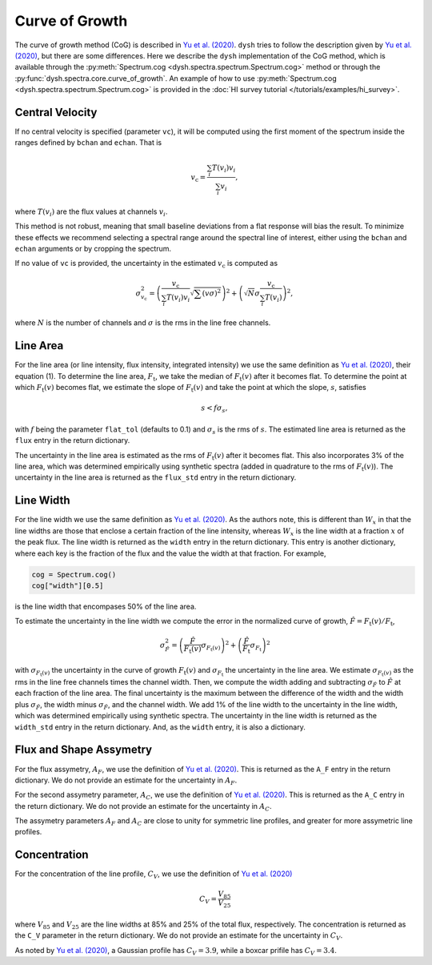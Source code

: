 .. _cog:

###############
Curve of Growth
###############

The curve of growth method (CoG) is described in `Yu et al. (2020) <https://ui.adsabs.harvard.edu/abs/2020ApJ...898..102Y/abstract>`_.
``dysh`` tries to follow the description given by `Yu et al. (2020) <https://ui.adsabs.harvard.edu/abs/2020ApJ...898..102Y/abstract>`_, but there are some differences.
Here we describe the ``dysh`` implementation of the CoG method, which is available through the :py:meth:`Spectrum.cog <dysh.spectra.spectrum.Spectrum.cog>` method or through the :py:func:`dysh.spectra.core.curve_of_growth`.
An example of how to use :py:meth:`Spectrum.cog <dysh.spectra.spectrum.Spectrum.cog>` is provided in the :doc:`HI survey tutorial </tutorials/examples/hi_survey>`.

Central Velocity
================

If no central velocity is specified (parameter ``vc``), it will be computed using the first moment of the spectrum inside the ranges defined by ``bchan`` and ``echan``.
That is

.. math::

    v_{\mathrm{c}}=\frac{\sum_{i} T(v_{i})v_{i}}{\sum_{i} v_{i}},

where :math:`T(v_{i})` are the flux values at channels :math:`v_{i}`.

This method is not robust, meaning that small baseline deviations from a flat response will bias the result.
To minimize these effects we recommend selecting a spectral range around the spectral line of interest, either using the ``bchan`` and ``echan`` arguments or by cropping the spectrum.

If no value of ``vc`` is provided, the uncertainty in the estimated :math:`v_{\mathrm{c}}` is computed as

.. math::

    \sigma_{v_{\mathrm{c}}}^{2}=\left(\frac{v_{\mathrm{c}}}{\sum_{i} T(v_{i})v_{i}}\sqrt{\sum (v\sigma)^{2}}\right)^{2}+\left(\sqrt{N}\sigma \frac{v_{\mathrm{c}}}{\sum_{i} T(v_{i})}\right)^{2},

where :math:`N` is the number of channels and :math:`\sigma` is the rms in the line free channels.

Line Area
=========

For the line area (or line intensity, flux intensity, integrated intensity) we use the same definition as `Yu et al. (2020) <https://ui.adsabs.harvard.edu/abs/2020ApJ...898..102Y/abstract>`_, their equation (1).
To determine the line area, :math:`F_{\mathrm{t}}`, we take the median of :math:`F_{\mathrm{t}}(v)` after it becomes flat.
To determine the point at which :math:`F_{\mathrm{t}}(v)` becomes flat, we estimate the slope of :math:`F_{\mathrm{t}}(v)` and take the point at which the slope, :math:`s`, satisfies

.. math::

    s<f\sigma_{s},

with :math:`f` being the parameter ``flat_tol`` (defaults to 0.1) and :math:`\sigma_{s}` is the rms of :math:`s`.
The estimated line area is returned as the ``flux`` entry in the return dictionary.

The uncertainty in the line area is estimated as the rms of :math:`F_{\mathrm{t}}(v)` after it becomes flat.
This also incorporates 3% of the line area, which was determined empirically using synthetic spectra (added in quadrature to the rms of :math:`F_{\mathrm{t}}(v)`).
The uncertainty in the line area is returned as the ``flux_std`` entry in the return dictionary.

Line Width
==========

For the line width we use the same definition as `Yu et al. (2020) <https://ui.adsabs.harvard.edu/abs/2020ApJ...898..102Y/abstract>`_.
As the authors note, this is different than :math:`W_{x}` in that the line widths are those that enclose a certain fraction of the line intensity, whereas :math:`W_{x}` is the line width at a fraction :math:`x` of the peak flux.
The line width is returned as the ``width`` entry in the return dictionary.
This entry is another dictionary, where each key is the fraction of the flux and the value the width at that fraction.
For example,

.. code:: python

    cog = Spectrum.cog()
    cog["width"][0.5]

is the line width that encompases 50% of the line area.

To estimate the uncertainty in the line width we compute the error in the normalized curve of growth, :math:`\hat{F}=F_{\mathrm{t}}(v)/F_{\mathrm{t}}`,

.. math::

    \sigma_{\hat{F}}^{2}=\left(\frac{\hat{F}}{F_{\mathrm{t}}(v)}\sigma_{F_{\mathrm{t}}(v)}\right)^{2}+\left(\frac{\hat{F}}{F_{\mathrm{t}}}\sigma_{F_{\mathrm{t}}}\right)^{2}

with :math:`\sigma_{F_{\mathrm{t}}(v)}` the uncertainty in the curve of growth :math:`F_{\mathrm{t}}(v)` and :math:`\sigma_{F_{\mathrm{t}}}` the uncertainty in the line area.
We estimate :math:`\sigma_{F_{\mathrm{t}}(v)}` as the rms in the line free channels times the channel width.
Then, we compute the width adding and subtracting :math:`\sigma_{\hat{F}}` to :math:`\hat{F}` at each fraction of the line area.
The final uncertainty is the maximum between the difference of the width and the width plus :math:`\sigma_{\hat{F}}`, the width minus :math:`\sigma_{\hat{F}}`, and the channel width.
We add 1% of the line width to the uncertainty in the line width, which was determined empirically using synthetic spectra.
The uncertainty in the line width is returned as the ``width_std`` entry in the return dictionary.
And, as the ``width`` entry, it is also a dictionary.

Flux and Shape Assymetry
========================

For the flux assymetry, :math:`A_{F}`, we use the definition of `Yu et al. (2020) <https://ui.adsabs.harvard.edu/abs/2020ApJ...898..102Y/abstract>`_.
This is returned as the ``A_F`` entry in the return dictionary.
We do not provide an estimate for the uncertainty in :math:`A_{F}`.

For the second assymetry parameter, :math:`A_{C}`, we use the definition of `Yu et al. (2020) <https://ui.adsabs.harvard.edu/abs/2020ApJ...898..102Y/abstract>`_.
This is returned as the ``A_C`` entry in the return dictionary.
We do not provide an estimate for the uncertainty in :math:`A_{C}`.

The assymetry parameters :math:`A_{F}` and :math:`A_{C}` are close to unity for symmetric line profiles, and greater for more assymetric line profiles.

Concentration
=============

For the concentration of the line profile, :math:`C_{V}`, we use the definition of `Yu et al. (2020) <https://ui.adsabs.harvard.edu/abs/2020ApJ...898..102Y/abstract>`_

.. math::

    C_{V}=\frac{V_{85}}{V_{25}}

where :math:`V_{85}` and :math:`V_{25}` are the line widths at 85% and 25% of the total flux, respectively.
The concentration is returned as the ``C_V`` parameter in the return dictionary.
We do not provide an estimate for the uncertainty in :math:`C_{V}`.

As noted by `Yu et al. (2020) <https://ui.adsabs.harvard.edu/abs/2020ApJ...898..102Y/abstract>`_, a Gaussian profile has :math:`C_{V}=3.9`, while a boxcar prifile has :math:`C_{V}=3.4`.
